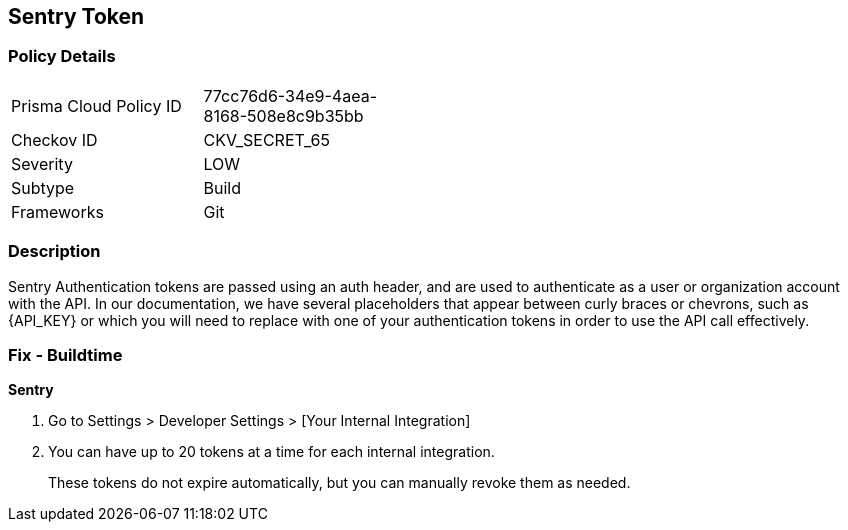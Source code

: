== Sentry Token


=== Policy Details 

[width=45%]
[cols="1,1"]
|=== 
|Prisma Cloud Policy ID 
| 77cc76d6-34e9-4aea-8168-508e8c9b35bb

|Checkov ID 
|CKV_SECRET_65

|Severity
|LOW

|Subtype
|Build

|Frameworks
|Git

|=== 



=== Description 


Sentry Authentication tokens are passed using an auth header, and are used to authenticate as a user or organization account with the API.
In our documentation, we have several placeholders that appear between curly braces or chevrons, such as \{API_KEY} or which you will need to replace with one of your authentication tokens in order to use the API call effectively.


=== Fix - Buildtime


*Sentry* 



. Go to Settings > Developer Settings > [Your Internal Integration]

. You can have up to 20 tokens at a time for each internal integration.
+
These tokens do not expire automatically, but you can manually revoke them as needed.

